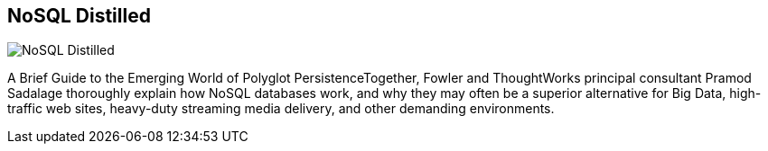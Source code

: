 == NoSQL Distilled
:type: book
:path: /c/book/nosqldistilled
:author: Pramod J. Sadalage and Martin Fowler
:url: http://www.amazon.com/gp/product/0321826620/ref=as_li_tf_tl?ie=UTF8&camp=1789&creative=9325&creativeASIN=0321826620&linkCode=as2&tag=neotech05-20
image::http://assets.neo4j.org/img/books/nosql_distilled.png[NoSQL Distilled,role=logo]
:price: List Price: $39.99


[INTRO]
A Brief Guide to the Emerging World of Polyglot PersistenceTogether, Fowler and ThoughtWorks principal consultant Pramod Sadalage thoroughly explain how NoSQL databases work, and why they may often be a superior alternative for Big Data, high-traffic web sites, heavy-duty streaming media delivery, and other demanding environments.
